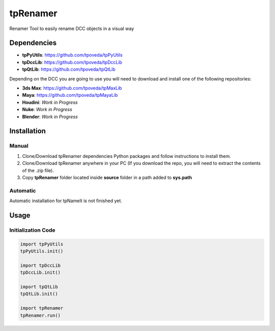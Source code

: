 tpRenamer
============================================================

.. image:: https://img.shields.io/github/license/tpoveda/tpRenamer.svg
    :target: https://github.com/tpoveda/tpRenamer/blob/master/LICENSE

Renamer Tool to easily rename DCC objects in a visual way

Dependencies
-------------------

* **tpPyUtils**: https://github.com/tpoveda/tpPyUtils
* **tpDccLib**: https://github.com/tpoveda/tpDccLib
* **tpQtLib**: https://github.com/tpoveda/tpQtLib

Depending on the DCC you are going to use you will need to download and install one of the following repositories:

* **3ds Max**: https://github.com/tpoveda/tpMaxLib
* **Maya**: https://github.com/tpoveda/tpMayaLib
* **Houdini**: *Work in Progress*
* **Nuke**: *Work in Progress*
* **Blender**: *Work in Progress*

Installation
-------------------

Manual
~~~~~~~~~~~~~~~~~~~~~~

1. Clone/Download tpRenamer dependencies Python packages and follow instructions to install them.
2. Clone/Download tpRenamer anywhere in your PC (If you download the repo, you will need to extract the contents of the .zip file).
3. Copy **tpRenamer** folder located inside **source** folder in a path added to **sys.path**

Automatic
~~~~~~~~~~~~~~~~~~~~~~
Automatic installation for tpNameIt is not finished yet.

Usage
-------------------

Initialization Code
~~~~~~~~~~~~~~~~~~~~~~

.. code-block:: python

    import tpPyUtils
    tpPyUtils.init()

    import tpDccLib
    tpDccLib.init()

    import tpQtLib
    tpQtLib.init()

    import tpRenamer
    tpRenamer.run()